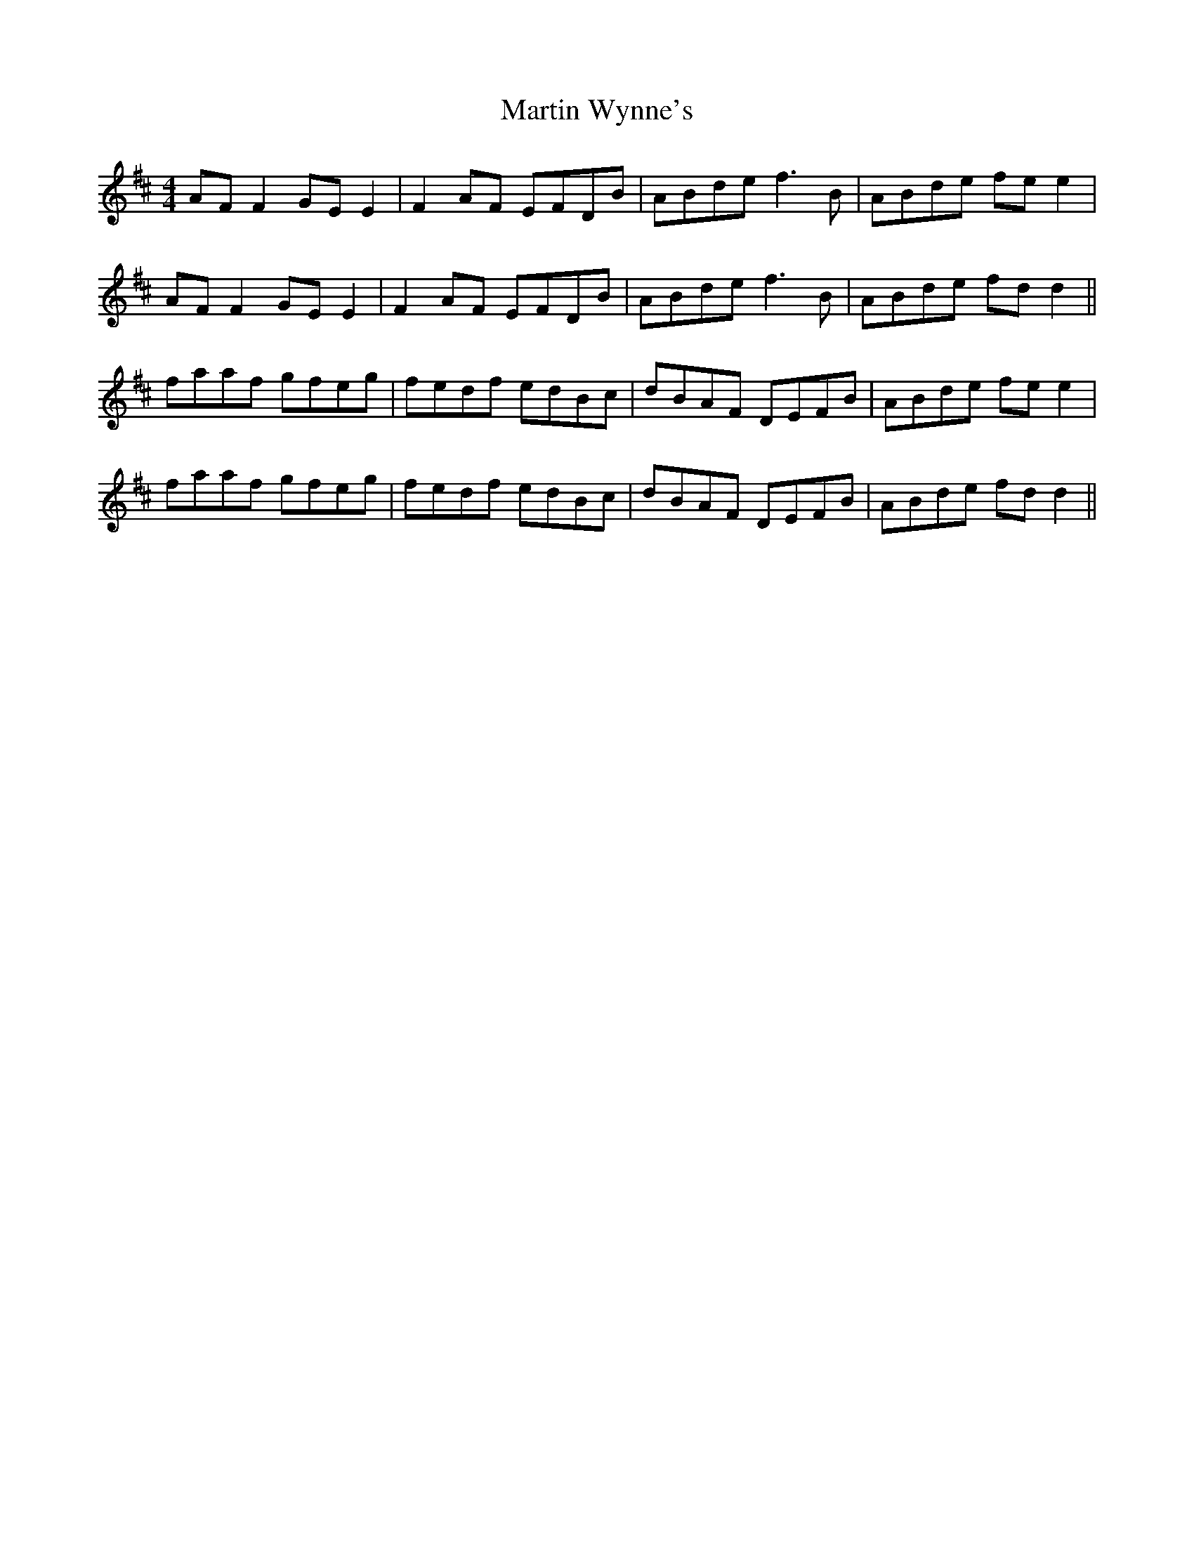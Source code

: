 X: 25680
T: Martin Wynne's
R: reel
M: 4/4
K: Dmajor
AF F2 GE E2|F2 AF EFDB|ABde f3B|ABde fe e2|
AF F2 GE E2|F2 AF EFDB|ABde f3B|ABde fd d2||
faaf gfeg|fedf edBc|dBAF DEFB|ABde fe e2|
faaf gfeg|fedf edBc|dBAF DEFB|ABde fd d2||

